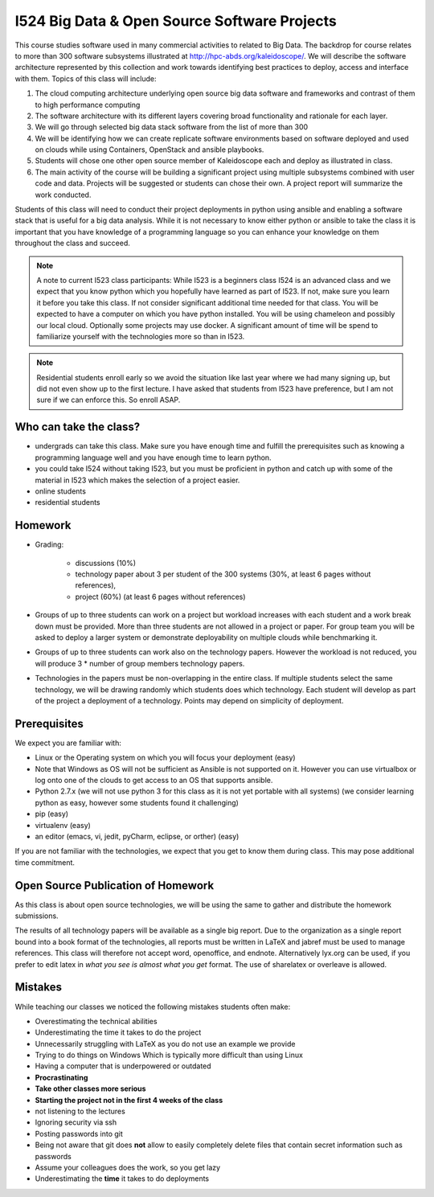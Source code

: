 I524 Big Data & Open Source Software Projects
=============================================

This course studies software used in many commercial activities to related to  Big Data. The backdrop for course relates to more than 300 software subsystems illustrated at http://hpc-abds.org/kaleidoscope/. We will describe the software architecture represented by this collection and work towards identifying best practices to deploy, access and interface with them. Topics of this class will include:
 
#. The cloud computing architecture underlying open source big data software and frameworks  and contrast of them to high performance computing

#. The software architecture with its different layers covering broad functionality and rationale for each layer.

#. We will go through selected big data stack software from the list of more than 300

#. We will be identifying how we can create replicate software environments based on software deployed and used on clouds while using Containers, OpenStack and ansible playbooks.

#. Students will chose one other open source member of Kaleidoscope each and deploy as illustrated in class.

#. The main activity of the course will be building a significant project using multiple subsystems combined with user code and data. Projects will be suggested or students can chose their own. A project report will summarize the work conducted.
 
Students of this class will need to conduct their project deployments in python using ansible and enabling a software stack that is useful for a big data analysis. While it is not necessary to know either python or ansible to take the class it is important that you have knowledge of a programming language so you can enhance your knowledge on them throughout the class and succeed.
 
 
.. note:: A note to current I523 class participants: While I523 is a beginners
          class I524 is an advanced class and we expect that you know python
	  which you hopefully have learned as part of I523. If not, make sure you
          learn it before you take this class. If not consider significant
          additional time needed for that class. You
	  will be expected to have a computer on which you have python installed.
	  You will be using chameleon and possibly our local cloud. Optionally some
	  projects may use docker. A significant amount of time will be spend to
	  familiarize yourself with the technologies more so than
	  in I523.
 
.. note:: Residential students enroll early so we avoid the situation like last
	  year where we had many signing up, but did not even show up to the
	  first lecture. I have asked that students from I523 have preference,
	  but I am not sure if we can enforce this. So enroll ASAP.

Who can take the class?
-----------------------

* undergrads can take this class. Make sure you have enough time and fulfill the prerequisites
  such as knowing a programming language well and you have enough time to learn python.

* you could take I524 without taking I523, but you must be proficient in python
  and catch up with some of the material in I523 which makes the selection of a
  project easier.

* online students

* residential students

Homework
--------

* Grading:

    * discussions (10%)
  
    * technology paper about 3 per student of the 300 systems
      (30%, at least 6 pages without references),

    * project (60%) (at least 6 pages without references)

* Groups of up to three students can work on a project but workload
  increases with each student and a work break down must be provided.
  More than three students are not allowed in a project or paper. For
  group team you will be asked to deploy a larger system or
  demonstrate deployability on multiple clouds while benchmarking it.

* Groups of up to three students can work also on the technology
  papers. However the workload is not reduced, you will produce 3 *
  number of group members technology papers.
  
* Technologies in the papers must be non-overlapping in the entire
  class. If multiple students select the same technology, we will be
  drawing randomly which students does which technology.  Each student
  will develop as part of the project a deployment of a
  technology. Points may depend on simplicity of deployment.

Prerequisites
------------

We expect you are familiar with:

* Linux or the Operating system on which you will focus your
  deployment (easy)
  
* Note that Windows as OS will not be sufficient as Ansible is not
  supported on it. However you can use virtualbox or log onto one of
  the clouds to get access to an OS that supports ansible.
  
* Python 2.7.x (we will not use python 3 for this class as it is not
  yet portable with all systems) (we consider learning python as easy,
  however some students found it challenging)
  
* pip (easy)

* virtualenv (easy)

* an editor (emacs, vi, jedit, pyCharm, eclipse, or orther) (easy)
  
If you are not familiar with the technologies, we expect that you get
to know them during class. This may pose additional time commitment. 

Open Source Publication of Homework
-----------------------------------

As this class is about open source technologies, we will be using the same to gather and distribute the homework submissions. 
 
The results of all technology papers will be available as a single big report. Due to the organization as a single report bound into a book format of the technologies, all reports must be written in LaTeX and jabref must be used to manage references. This class will therefore not accept word, openoffice, and endnote. Alternatively lyx.org can be used, if you prefer to edit latex in *what you see is almost what you get* format. The use of sharelatex or overleave is allowed. 
 
Mistakes
--------

While teaching our classes we noticed the following mistakes students often make:

* Overestimating the technical abilities
* Underestimating the time it takes to do the project
* Unnecessarily struggling with LaTeX as you do not use an example we provide
* Trying to do things on Windows Which is typically more difficult than using Linux
* Having a computer that is underpowered or outdated
* **Procrastinating**
* **Take other classes more serious**
* **Starting the project not in the first 4 weeks of the class**
* not listening to the lectures
* Ignoring security via ssh
* Posting passwords into git
* Being not aware that git does **not** allow to easily completely delete files that contain
  secret information such as passwords
* Assume your colleagues does the work, so you get lazy
* Underestimating the **time** it takes to do deployments


